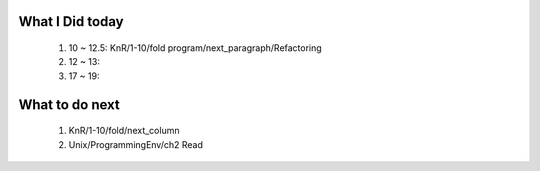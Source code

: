 What I Did today
----------------
   #. 10 ~ 12.5: KnR/1-10/fold program/next_paragraph/Refactoring
   #. 12 ~ 13: 
   #. 17 ~ 19:

What to do next
---------------
   1. KnR/1-10/fold/next_column
   #. Unix/ProgrammingEnv/ch2 Read
